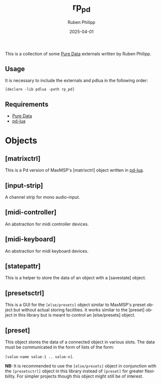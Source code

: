 # -*- eval: (flyspell-mode); eval: (ispell-change-dictionary "en") -*-
#+CATEGORY: pd
#+title: rp_pd
#+author: Ruben Philipp
#+date: 2025-04-01
#+LANGUAGE: en
#+startup: overview

#+begin_comment
$$ Last modified:  23:07:15 Sat Apr 12 2025 CEST
#+end_comment

This is a collection of some [[https://github.com/pure-data/pure-data][Pure Data]] externals written by Ruben Philipp.

** Usage

It is necessary to include the externals and pdlua in the following order:

#+begin_src pd
[declare -lib pdlua -path rp_pd]
#+end_src

** Requirements

- [[https://github.com/pure-data/pure-data][Pure Data]]
- [[https://github.com/agraef/pd-lua][pd-lua]]


* Objects

** [matrixctrl]

#+ATTR_HTML: :width 300px
[[file:./doc/matrixctrl.svg]]

This is a Pd version of MaxMSP's [matrixctrl] object written in [[https://github.com/agraef/pd-lua][pd-lua]].


** [input-strip]

[[file:./doc/input-strip_new.png]]

A channel strip for mono audio-input. 

** [midi-controller]

[[file:./doc/midi-controller.png]]

An abstraction for midi controller devices. 

** [midi-keyboard]

An abstraction for midi keyboard devices. 

** [statepattr]

[[file:./doc/statepattr.png]]

This is a helper to store the data of an object with a [savestate] object.

** [presetsctrl]

[[file:./doc/presetsctrl.png]]

This is a GUI for the ~[else/presets]~ object similar to MaxMSP's preset object
but without actual storing facilities. It works similar to the [preset] object
in this library but is meant to control an [else/presets] object.

** [preset]

[[file:./doc/preset.png]]

This object stores the data of a connected object in various slots. The data
must be communicated in the form of lists of the form:

~[value-name value-1 .. value-n]~.

*NB:* It is recommended to use the ~[else/presets]~ object in conjunction with
the ~[presetsctrl]~ object in this library instead of ~[preset]~ for greater
flexibility.  For simpler projects though this object might still be of
interest.


